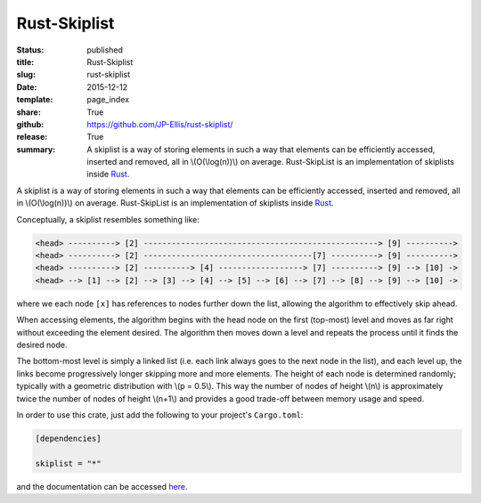 =============
Rust-Skiplist
=============

:status: published
:title: Rust-Skiplist
:slug: rust-skiplist
:date: 2015-12-12
:template: page_index
:share: True
:github: https://github.com/JP-Ellis/rust-skiplist/
:release: True
:summary: A skiplist is a way of storing elements in such a way that elements
          can be efficiently accessed, inserted and removed, all in
          \\(O(\\log(n))\\) on average. Rust-SkipList is an implementation of
          skiplists inside `Rust <https://www.rust-lang.org/>`_.

A skiplist is a way of storing elements in such a way that elements can be
efficiently accessed, inserted and removed, all in \\(O(\\log(n))\\) on average.
Rust-SkipList is an implementation of skiplists inside `Rust
<https://www.rust-lang.org/>`_.

Conceptually, a skiplist resembles something like:

.. code-block:: text

   <head> ----------> [2] --------------------------------------------------> [9] ---------->
   <head> ----------> [2] ------------------------------------[7] ----------> [9] ---------->
   <head> ----------> [2] ----------> [4] ------------------> [7] ----------> [9] --> [10] ->
   <head> --> [1] --> [2] --> [3] --> [4] --> [5] --> [6] --> [7] --> [8] --> [9] --> [10] ->

where we each node ``[x]`` has references to nodes further down the list,
allowing the algorithm to effectively skip ahead.

When accessing elements, the algorithm begins with the head node on the first
(top-most) level and moves as far right without exceeding the element desired.
The algorithm then moves down a level and repeats the process until it finds the
desired node.

The bottom-most level is simply a linked list (i.e. each link always goes to the
next node in the list), and each level up, the links become progressively longer
skipping more and more elements.  The height of each node is determined
randomly; typically with a geometric distribution with \\(p = 0.5\\).  This way
the number of nodes of height \\(n\\) is approximately twice the number of nodes
of height \\(n+1\\) and provides a good trade-off between memory usage and
speed.

In order to use this crate, just add the following to your project's
``Cargo.toml``:

.. code-block:: toml

   [dependencies]

   skiplist = "*"

and the documentation can be accessed `here
<https://jp-ellis.github.io/rust-skiplist/skiplist/>`_.
